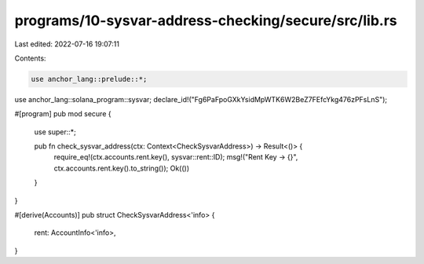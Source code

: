 programs/10-sysvar-address-checking/secure/src/lib.rs
=====================================================

Last edited: 2022-07-16 19:07:11

Contents:

.. code-block:: rs

    use anchor_lang::prelude::*;
use anchor_lang::solana_program::sysvar;
declare_id!("Fg6PaFpoGXkYsidMpWTK6W2BeZ7FEfcYkg476zPFsLnS");

#[program]
pub mod secure {
    use super::*;

    pub fn check_sysvar_address(ctx: Context<CheckSysvarAddress>) -> Result<()> {
        require_eq!(ctx.accounts.rent.key(), sysvar::rent::ID);
        msg!("Rent Key -> {}", ctx.accounts.rent.key().to_string());
        Ok(())
    }
}

#[derive(Accounts)]
pub struct CheckSysvarAddress<'info> {
    rent: AccountInfo<'info>,
}


